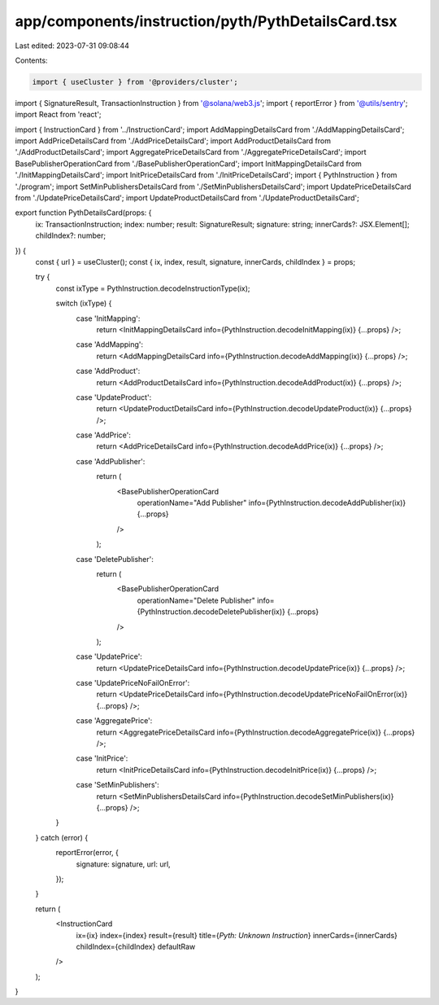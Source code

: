 app/components/instruction/pyth/PythDetailsCard.tsx
===================================================

Last edited: 2023-07-31 09:08:44

Contents:

.. code-block:: tsx

    import { useCluster } from '@providers/cluster';
import { SignatureResult, TransactionInstruction } from '@solana/web3.js';
import { reportError } from '@utils/sentry';
import React from 'react';

import { InstructionCard } from '../InstructionCard';
import AddMappingDetailsCard from './AddMappingDetailsCard';
import AddPriceDetailsCard from './AddPriceDetailsCard';
import AddProductDetailsCard from './AddProductDetailsCard';
import AggregatePriceDetailsCard from './AggregatePriceDetailsCard';
import BasePublisherOperationCard from './BasePublisherOperationCard';
import InitMappingDetailsCard from './InitMappingDetailsCard';
import InitPriceDetailsCard from './InitPriceDetailsCard';
import { PythInstruction } from './program';
import SetMinPublishersDetailsCard from './SetMinPublishersDetailsCard';
import UpdatePriceDetailsCard from './UpdatePriceDetailsCard';
import UpdateProductDetailsCard from './UpdateProductDetailsCard';

export function PythDetailsCard(props: {
    ix: TransactionInstruction;
    index: number;
    result: SignatureResult;
    signature: string;
    innerCards?: JSX.Element[];
    childIndex?: number;
}) {
    const { url } = useCluster();
    const { ix, index, result, signature, innerCards, childIndex } = props;

    try {
        const ixType = PythInstruction.decodeInstructionType(ix);

        switch (ixType) {
            case 'InitMapping':
                return <InitMappingDetailsCard info={PythInstruction.decodeInitMapping(ix)} {...props} />;
            case 'AddMapping':
                return <AddMappingDetailsCard info={PythInstruction.decodeAddMapping(ix)} {...props} />;
            case 'AddProduct':
                return <AddProductDetailsCard info={PythInstruction.decodeAddProduct(ix)} {...props} />;
            case 'UpdateProduct':
                return <UpdateProductDetailsCard info={PythInstruction.decodeUpdateProduct(ix)} {...props} />;
            case 'AddPrice':
                return <AddPriceDetailsCard info={PythInstruction.decodeAddPrice(ix)} {...props} />;
            case 'AddPublisher':
                return (
                    <BasePublisherOperationCard
                        operationName="Add Publisher"
                        info={PythInstruction.decodeAddPublisher(ix)}
                        {...props}
                    />
                );
            case 'DeletePublisher':
                return (
                    <BasePublisherOperationCard
                        operationName="Delete Publisher"
                        info={PythInstruction.decodeDeletePublisher(ix)}
                        {...props}
                    />
                );
            case 'UpdatePrice':
                return <UpdatePriceDetailsCard info={PythInstruction.decodeUpdatePrice(ix)} {...props} />;

            case 'UpdatePriceNoFailOnError':
                return <UpdatePriceDetailsCard info={PythInstruction.decodeUpdatePriceNoFailOnError(ix)} {...props} />;
            case 'AggregatePrice':
                return <AggregatePriceDetailsCard info={PythInstruction.decodeAggregatePrice(ix)} {...props} />;
            case 'InitPrice':
                return <InitPriceDetailsCard info={PythInstruction.decodeInitPrice(ix)} {...props} />;
            case 'SetMinPublishers':
                return <SetMinPublishersDetailsCard info={PythInstruction.decodeSetMinPublishers(ix)} {...props} />;
        }
    } catch (error) {
        reportError(error, {
            signature: signature,
            url: url,
        });
    }

    return (
        <InstructionCard
            ix={ix}
            index={index}
            result={result}
            title={`Pyth: Unknown Instruction`}
            innerCards={innerCards}
            childIndex={childIndex}
            defaultRaw
        />
    );
}


